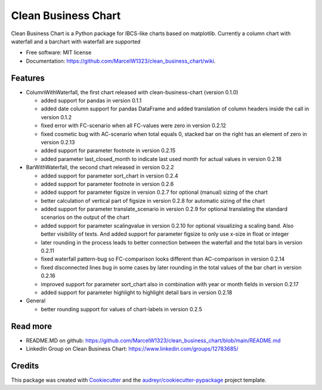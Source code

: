 ====================
Clean Business Chart
====================


.. image:: https://img.shields.io/pypi/v/clean_business_chart.svg
        :target: https://pypi.python.org/pypi/clean_business_chart





Clean Business Chart is a Python package for IBCS-like charts based on matplotlib. Currently a column chart with waterfall and a barchart with waterfall are supported


* Free software: MIT license
* Documentation: https://github.com/MarcelW1323/clean_business_chart/wiki.


Features
--------

* ColumnWithWaterfall, the first chart released with clean-business-chart (version 0.1.0)

  * added support for pandas in version 0.1.1

  * added date column support for pandas DataFrame and added translation of column headers inside the call in version 0.1.2

  * fixed error with FC-scenario when all FC-values were zero in version 0.2.12
  
  * fixed cosmetic bug with AC-scenario when total equals 0, stacked bar on the right has an element of zero in version 0.2.13 

  * added support for parameter footnote in version 0.2.15
  
  * added parameter last_closed_month to indicate last used month for actual values in version 0.2.18

* BarWithWaterfall, the second chart released in version 0.2.2

  * added support for parameter sort_chart in version 0.2.4

  * added support for parameter footnote in version 0.2.6

  * added support for parameter figsize in version 0.2.7 for optional (manual) sizing of the chart

  * better calculation of vertical part of figsize in version 0.2.8 for automatic sizing of the chart

  * added support for parameter translate_scenario in version 0.2.9 for optional translating the standard scenarios on the output of the chart
  
  * added support for parameter scalingvalue in version 0.2.10 for optional visualizing a scaling band. Also better visibility of texts. And added support for parameter figsize to only use x-size in float or integer

  * later rounding in the process leads to better connection between the waterfall and the total bars in version 0.2.11
  
  * fixed waterfall pattern-bug so FC-comparison looks different than AC-comparison in version 0.2.14
  
  * fixed disconnected lines bug in some cases by later rounding in the total values of the bar chart in version 0.2.16
  
  * improved support for parameter sort_chart also in combination with year or month fields in version 0.2.17
  
  * added support for parameter highlight to highlight detail bars in version 0.2.18

* General

  * better rounding support for values of chart-labels in version 0.2.5


Read more
---------

* README.MD on github: https://github.com/MarcelW1323/clean_business_chart/blob/main/README.md
* LinkedIn Group on Clean Business Chart: https://www.linkedin.com/groups/12783685/


Credits
-------

This package was created with Cookiecutter_ and the `audreyr/cookiecutter-pypackage`_ project template.

.. _Cookiecutter: https://github.com/audreyr/cookiecutter
.. _`audreyr/cookiecutter-pypackage`: https://github.com/audreyr/cookiecutter-pypackage
